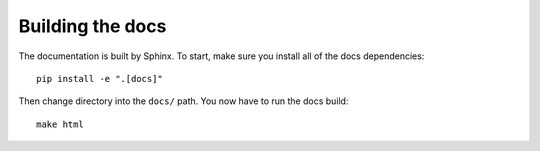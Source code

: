 .. _boundclass-docs:

=================
Building the docs
=================

The documentation is built by Sphinx. To start, make sure you install all of the docs dependencies::

    pip install -e ".[docs]"

Then change directory into the ``docs/`` path. You now have to run the docs build::

    make html
